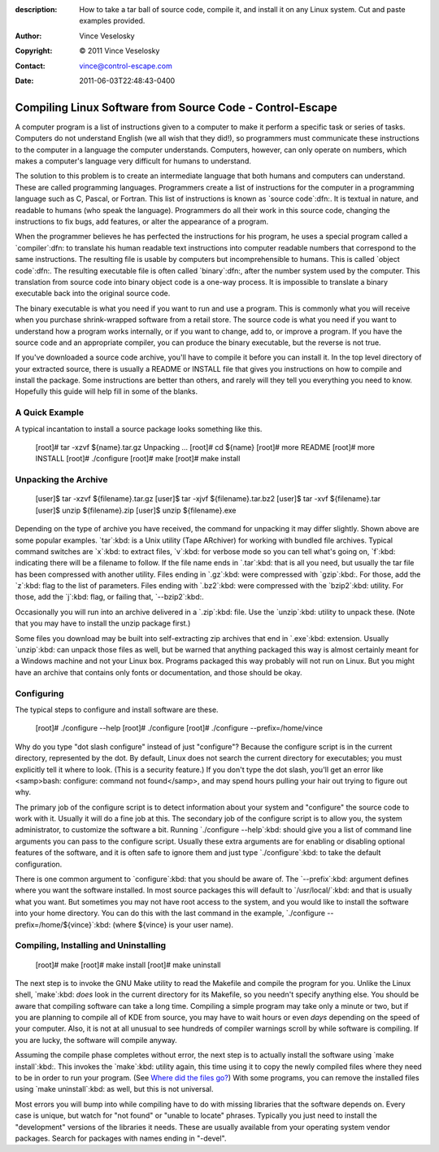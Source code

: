 :description: How to take a tar ball of source code, compile it, and install it on any Linux system. Cut and paste examples provided.
:Author: Vince Veselosky
:Copyright: © 2011 Vince Veselosky
:Contact: vince@control-escape.com
:Date: 2011-06-03T22:48:43-0400

Compiling Linux Software from Source Code - Control-Escape
================================================================================
A computer program is a list of instructions given to a computer to make it
perform a specific task or series of tasks. Computers do not understand
English (we all wish that they did!), so programmers must communicate these
instructions to the computer in a language the computer understands.
Computers, however, can only operate on numbers, which makes a computer's
language very difficult for humans to understand.

The solution to this problem is to create an intermediate language that both
humans and computers can understand. These are called programming languages.
Programmers create a list of instructions for the computer in a programming
language such as C, Pascal, or Fortran. This list of instructions is known as
`source code`:dfn:. It is textual in nature, and readable to humans (who speak
the language). Programmers do all their work in this source code, changing the
instructions to fix bugs, add features, or alter the appearance of a program.

When the programmer believes he has perfected the instructions for his
program, he uses a special program called a `compiler`:dfn: to translate his
human readable text instructions into computer readable numbers that
correspond to the same instructions. The resulting file is usable by computers
but incomprehensible to humans. This is called `object code`:dfn:. The
resulting executable file is often called `binary`:dfn:, after the number
system used by the computer. This translation from source code into binary
object code is a one-way process. It is impossible to translate a binary
executable back into the original source code.

The binary executable is what you need if you want to run and use a program.
This is commonly what you will receive when you purchase shrink-wrapped
software from a retail store. The source code is what you need if you want to
understand how a program works internally, or if you want to change, add to,
or improve a program. If you have the source code and an appropriate compiler,
you can produce the binary executable, but the reverse is not true.

If you've downloaded a source code archive, you'll have to compile it before
you can install it. In the top level directory of your extracted source, there
is usually a README or INSTALL file that gives you instructions on how to
compile and install the package. Some instructions are better than others, and
rarely will they tell you everything you need to know. Hopefully this guide
will help fill in some of the blanks.

A Quick Example
********************************************************************************

A typical incantation to install a source package looks something like this.

    [root]# tar -xzvf ${name}.tar.gz
    Unpacking ...
    [root]# cd ${name}
    [root]# more README
    [root]# more INSTALL
    [root]# ./configure
    [root]# make
    [root]# make install

Unpacking the Archive
********************************************************************************
    [user]$ tar -xzvf ${filename}.tar.gz
    [user]$ tar -xjvf ${filename}.tar.bz2
    [user]$ tar -xvf ${filename}.tar
    [user]$ unzip ${filename}.zip
    [user]$ unzip ${filename}.exe

Depending on the type of archive you have received, the command for unpacking
it may differ slightly. Shown above are some popular examples. `tar`:kbd: is a
Unix utility (Tape ARchiver) for working with bundled file
archives. Typical command switches are `x`:kbd: to extract files,  `v`:kbd:
for verbose mode so you can tell what's going on, `f`:kbd: indicating there
will be a filename to follow. If the file name ends in `.tar`:kbd: that is all
you need, but usually the tar file has been compressed with another utility.
Files ending in `.gz`:kbd: were compressed with `gzip`:kbd:. For those, add
the `z`:kbd: flag to the list of parameters. Files ending with `.bz2`:kbd:
were compressed with the `bzip2`:kbd: utility. For those, add the `j`:kbd:
flag, or failing that, `--bzip2`:kbd:.

Occasionally you will run into an archive delivered in a `.zip`:kbd: file. Use
the `unzip`:kbd: utility to unpack these. (Note that you may have to install
the unzip package first.)

Some files you download may be built into self-extracting zip archives that
end in `.exe`:kbd: extension. Usually `unzip`:kbd: can unpack those files as
well, but be warned that anything packaged this way is almost certainly meant
for a Windows machine and not your Linux box. Programs packaged this way
probably will not run on Linux. But you might have an archive that contains
only fonts or documentation, and those should be okay.

Configuring
********************************************************************************

The typical steps to configure and install software are these.

    [root]# ./configure --help
    [root]# ./configure
    [root]# ./configure --prefix=/home/vince

Why do you type "dot slash configure" instead of just "configure"? Because the
configure script is in the current directory, represented by the dot. By
default, Linux does not search the current directory for executables; you must
explicitly tell it where to look. (This is a security feature.) If you don't
type the dot slash, you'll get an error like <samp>bash: configure: command
not found</samp>, and may spend hours pulling your hair out trying to figure
out why.

The primary job of the configure script is to detect information about your
system and "configure" the source code to work with it. Usually it will do a
fine job at this. The secondary job of the configure script is to allow you,
the system administrator, to customize the software a bit. Running
`./configure --help`:kbd: should give you a list of command line arguments you
can pass to the configure script. Usually these extra arguments are for
enabling or disabling optional features of the software, and it is often safe
to ignore them and just type `./configure`:kbd: to take the default
configuration.

There is one common argument to `configure`:kbd: that you should be aware of.
The `--prefix`:kbd: argument defines where you want the software installed. In
most source packages this will default to `/usr/local/`:kbd: and that is
usually what you want. But sometimes you may not have root access to the
system, and you would like to install the software into your home directory.
You can do this with the last command in the example, `./configure
--prefix=/home/${vince}`:kbd: (where ${vince} is your user
name).

Compiling, Installing and Uninstalling
********************************************************************************
    [root]# make
    [root]# make install
    [root]# make uninstall

The next step is to invoke the GNU Make utility to read the Makefile and
compile the program for you. Unlike the Linux shell, `make`:kbd: *does* look
in the current directory for its Makefile, so you needn't specify anything
else. You should be aware that compiling software can take a long time.
Compiling a simple program may take only a minute or two, but if you are
planning to compile all of KDE from source, you may have to wait hours or even
*days* depending on the speed of your computer. Also, it is not at all unusual
to see hundreds of compiler warnings scroll by while software is compiling. If
you are lucky, the software will compile anyway.

Assuming the compile phase completes without error, the next step is to
actually install the software using `make install`:kbd:. This invokes the
`make`:kbd: utility again, this time using it to copy the newly compiled files
where they need to be in order to run your program. (See  `Where did the files
go? <lx-swinstall-where.html>`_) With some programs, you can remove the
installed files using `make uninstall`:kbd: as well, but this is not
universal.

Most errors you will bump into while compiling have to do with missing
libraries that the software depends on. Every case is unique, but watch for
"not found" or "unable to locate" phrases. Typically you just need to install
the "development" versions of the libraries it needs. These are usually
available from your operating system vendor packages. Search for packages with
names ending in "-devel".

